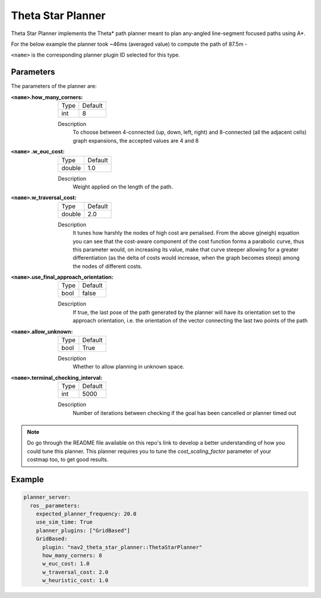 .. _configuring_theta_star_planner:

Theta Star Planner
##################

.. The source code and README with design, explanations, metrics and usage tips can be found on Github_.

.. .. _Github: https://github.com/ros-planning/navigation2/tree/main/nav2_theta_star_planner

Theta Star Planner implements the Theta* path planner meant to plan any-angled line-segment focused paths using A*.

For the below example the planner took ~46ms (averaged value) to compute the path of 87.5m - 

.. image:: thetastar/00-37.png
	:width: 640px
	:align: center
	:alt: Path generated by the Theta* planner


``<name>`` is the corresponding planner plugin ID selected for this type.

Parameters
**********

The parameters of the planner are:

:``<name>``.how_many_corners: 

  ============== =======
  Type           Default
  -------------- -------
  int            8  
  ============== =======

  Description
    To choose between 4-connected (up, down, left, right) and 8-connected (all the adjacent cells) graph expansions, the accepted values are 4 and 8


:``<name>`` .w_euc_cost: 

  ============== =======
  Type           Default
  -------------- -------
  double         1.0  
  ============== =======

  Description
  	Weight applied on the length of the path. 


:``<name>``.w_traversal_cost: 
  
  ============== =======
  Type           Default
  -------------- -------
  double         2.0 
  ============== =======

  Description
    It tunes how harshly the nodes of high cost are penalised. From the above g(neigh) equation you can see that the cost-aware component of the cost function forms a parabolic curve, thus this parameter would, on increasing its value, make that curve steeper allowing for a greater differentiation (as the delta of costs would increase, when the graph becomes steep) among the nodes of different costs.

:``<name>``.use_final_approach_orientation:

  ====== =======
  Type   Default                                                   
  ------ -------
  bool   false      
  ====== =======

  Description
    If true, the last pose of the path generated by the planner will have its orientation set to the approach orientation, i.e. the orientation of the vector connecting the last two points of the path

:``<name>``.allow_unknown:

  ==== =======
  Type Default                                                   
  ---- -------
  bool True            
  ==== =======

  Description
    Whether to allow planning in unknown space.

:``<name>``.terminal_checking_interval:

  ==== =======
  Type Default                                                   
  ---- -------
  int  5000            
  ==== =======

  Description
    Number of iterations between checking if the goal has been cancelled or planner timed out

.. Note::
  Do go through the README file available on this repo's link to develop a better understanding of how you could tune this planner.
  This planner requires you to tune the `cost_scaling_factor` parameter of your costmap too, to get good results.   

Example
*******

.. code-block:: yaml
  
  planner_server:
    ros__parameters:
      expected_planner_frequency: 20.0
      use_sim_time: True
      planner_plugins: ["GridBased"]
      GridBased:
        plugin: "nav2_theta_star_planner::ThetaStarPlanner"
        how_many_corners: 8
        w_euc_cost: 1.0
        w_traversal_cost: 2.0
        w_heuristic_cost: 1.0
